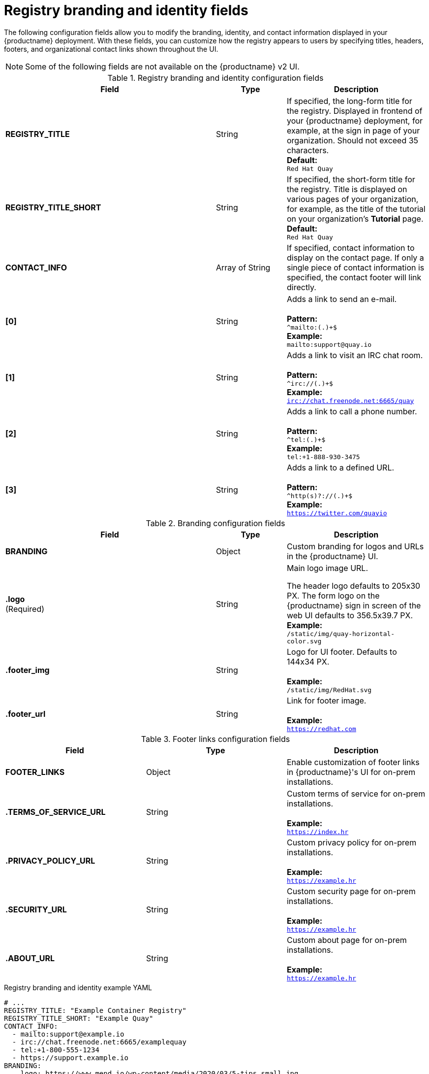 :_content-type: REFERENCE
[id="config-fields-basic"]
= Registry branding and identity fields

The following configuration fields allow you to modify the branding, identity, and contact information displayed in your {productname} deployment. With these fields, you can customize how the registry appears to users by specifying titles, headers, footers, and organizational contact links shown throughout the UI. 

[NOTE]
====
Some of the following fields are not available on the {productname} v2 UI.
====

.Registry branding and identity configuration fields
[cols="3a,1a,2a",options="header"]
|===
| Field | Type | Description
| **REGISTRY_TITLE** | String | If specified, the long-form title for the registry. Displayed in frontend of your {productname} deployment, for example, at the sign in page of your organization. Should not exceed 35 characters.
 +
**Default:** +
`Red Hat Quay`
| **REGISTRY_TITLE_SHORT** | String | If specified, the short-form title for the registry. Title is displayed on various pages of your organization, for example, as the title of the tutorial on your organization's *Tutorial* page.
 +
**Default:** +
`Red Hat Quay`

| **CONTACT_INFO** | Array of String | If specified, contact information to display on the contact page. If only a single piece of contact information is specified, the contact footer will link directly.
|**[0]** | String | Adds a link to send an e-mail. +
 +
**Pattern:** +
`^mailto:(.)+$` +
**Example:** +
`mailto:support@quay.io`
|**[1]** | String | Adds a link to visit an IRC chat room. +
 +
**Pattern:** +
`^irc://(.)+$` +
**Example:** +
`irc://chat.freenode.net:6665/quay`

|**[2]** | String | Adds a link to call a phone number. +
 +
**Pattern:** +
`^tel:(.)+$` +
**Example:** +
`tel:+1-888-930-3475`

|**[3]** | String |Adds a link to a defined URL. +
 +
**Pattern:** +
`^http(s)?://(.)+$` +
**Example:** +
`https://twitter.com/quayio`
|===

.Branding configuration fields
[cols="3a,1a,2a",options="header"]
|===
|Field | Type |Description
| **BRANDING** | Object | Custom branding for logos and URLs in the {productname} UI.

| **.logo** +
(Required) |  String |  Main logo image URL. +

The header logo defaults to 205x30 PX. The form logo on the {productname} sign in screen of the web UI defaults to 356.5x39.7 PX.
 +
**Example:** +
`/static/img/quay-horizontal-color.svg`
| **.footer_img** | String |  Logo for UI footer. Defaults to 144x34 PX. +
 +
**Example:** +
`/static/img/RedHat.svg`
| **.footer_url** | String | Link for footer image. +
 +
**Example:** +
`https://redhat.com`
|===

.Footer links configuration fields
|===
| Field | Type | Description 

|*FOOTER_LINKS* |Object | Enable customization of footer links in {productname}'s UI for on-prem installations.

|*.TERMS_OF_SERVICE_URL* | String | Custom terms of service for on-prem installations. +
 +
**Example:** +
`https://index.hr`

|*.PRIVACY_POLICY_URL* | String | Custom privacy policy for on-prem installations. +
 +
**Example:** +
`https://example.hr`
|*.SECURITY_URL* | String | Custom security page for on-prem installations. +
 +
**Example:** +
`https://example.hr`

| **.ABOUT_URL** | String | Custom about page for on-prem installations. +
 +
**Example:** +
`https://example.hr`
|===

.Registry branding and identity example YAML
[source,yaml]
----
# ...
REGISTRY_TITLE: "Example Container Registry"
REGISTRY_TITLE_SHORT: "Example Quay"
CONTACT_INFO:
  - mailto:support@example.io
  - irc://chat.freenode.net:6665/examplequay
  - tel:+1-800-555-1234
  - https://support.example.io
BRANDING:
    logo: https://www.mend.io/wp-content/media/2020/03/5-tips_small.jpg
    footer_img: https://www.mend.io/wp-content/media/2020/03/5-tips_small.jpg
    footer_url: https://opensourceworld.org/
FOOTER_LINKS:
  "TERMS_OF_SERVICE_URL": "https://www.index.hr"
  "PRIVACY_POLICY_URL": "https://www.example.hr"
  "SECURITY_URL": "https://www.example.hr"
  "ABOUT_URL": "https://www.example.hr"
# ...
----